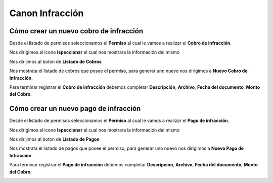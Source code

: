 ================
Canon Infracción
================

***************************************
Cómo crear un nuevo cobro de infracción
***************************************

Desde el listado de permisos seleccionamos el **Permiso** al cual le vamos a realizar el **Cobro de infracción**.

.. image::  _static/solicitud_listado.png
   :align:  center

Nos dirigimos al icono **Ispeccionar** el cual nos mostrara la información del mismo

.. image::  _static/acion_inspecion.png
   :align:  center

Nos dirijimos al boton de **Listado de Cobros**

.. image::  _static/listado_de_cobros.png
   :align:  center

Nos mostrata el listado de cobros que posee el permiso, para generar uno nuevo nos dirigimos a **Nuevo Cobro de Infracción**.

.. image::  _static/nuevo_cobro_infraccion.png
   :align:  center

Para terminar registrar el **Cobro de infracción**  debemos completar **Descripción**, **Archivo**, **Fecha del documento**, **Monto del Cobro**.

.. image::  _static/cobro_infraccion.png
   :align:  center


***************************************
Cómo crear un nuevo pago de infracción
***************************************

Desde el listado de permisos seleccionamos el **Permiso** al cual le vamos a realizar el **Pago de infracción**.

.. image::  _static/solicitud_listado.png
   :align:  center

Nos dirigimos al icono **Ispeccionar** el cual nos mostrara la información del mismo

.. image::  _static/acion_inspecion.png
   :align:  center

Nos dirijimos al boton de **Listado de Pagos**

.. image::  _static/listado_de_pagos.png
   :align:  center

Nos mostrata el listado de pagos que posee el permiso, para generar uno nuevo nos dirigimos a **Nuevo Pago de Infracción**.

.. image::  _static/nuevo_pago_infraccion.png
   :align:  center


Para terminar registrar el **Pago de infracción**  debemos completar **Descripción**, **Archivo**, **Fecha del documento**, **Monto del Cobro**.

.. image::  _static/pago_infraccion.png
   :align:  center